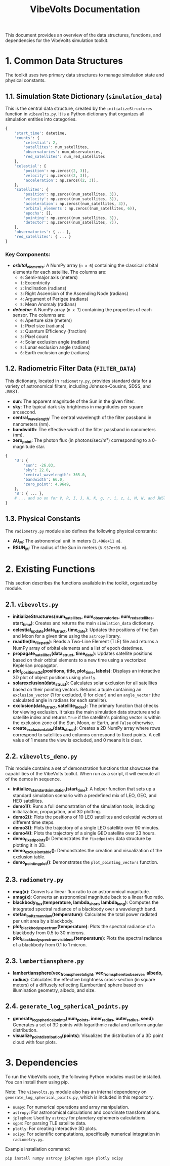 #+TITLE: VibeVolts Documentation

This document provides an overview of the data structures,
functions, and dependencies for the VibeVolts simulation
toolkit.

* 1. Common Data Structures

The toolkit uses two primary data structures to manage
simulation state and physical constants.

** 1.1. Simulation State Dictionary (~simulation_data~)

This is the central data structure, created by the
~initializeStructures~ function in ~vibevolts.py~. It is a
Python dictionary that organizes all simulation entities into
categories.

#+BEGIN_SRC python
{
    'start_time': datetime,
    'counts': {
        'celestial': 2,
        'satellites': num_satellites,
        'observatories': num_observatories,
        'red_satellites': num_red_satellites
    },
    'celestial': {
        'position': np.zeros((2, 3)),
        'velocity': np.zeros((2, 3)),
        'acceleration': np.zeros((2, 3)),
    },
    'satellites': {
        'position': np.zeros((num_satellites, 3)),
        'velocity': np.zeros((num_satellites, 3)),
        'acceleration': np.zeros((num_satellites, 3)),
        'orbital_elements': np.zeros((num_satellites, 6)),
        'epochs': [],
        'pointing': np.zeros((num_satellites, 3)),
        'detector': np.zeros((num_satellites, 7)),
    },
    'observatories': { ... },
    'red_satellites': { ... }
}
#+END_SRC

*** Key Components:

- */orbital_elements/*: A NumPy array (~n x 6~) containing the
  classical orbital elements for each satellite. The columns
  are:
  - ~0~: Semi-major axis (meters)
  - ~1~: Eccentricity
  - ~2~: Inclination (radians)
  - ~3~: Right Ascension of the Ascending Node (radians)
  - ~4~: Argument of Perigee (radians)
  - ~5~: Mean Anomaly (radians)

- */detector/*: A NumPy array (~n x 7~) containing the
  properties of each sensor. The columns are:
  - ~0~: Aperture size (meters)
  - ~1~: Pixel size (radians)
  - ~2~: Quantum Efficiency (fraction)
  - ~3~: Pixel count
  - ~4~: Solar exclusion angle (radians)
  - ~5~: Lunar exclusion angle (radians)
  - ~6~: Earth exclusion angle (radians)

** 1.2. Radiometric Filter Data (~FILTER_DATA~)

This dictionary, located in ~radiometry.py~, provides standard data for a variety of astronomical filters, including Johnson-Cousins, SDSS, and JWST.

- *sun*: The apparent magnitude of the Sun in the given filter.
- *sky*: The typical dark sky brightness in magnitudes per square arcsecond.
- *central_wavelength*: The central wavelength of the filter passband in nanometers (nm).
- *bandwidth*: The effective width of the filter passband in nanometers (nm).
- *zero_point*: The photon flux (in photons/sec/m²) corresponding to a 0-magnitude star.

#+BEGIN_SRC python
{
    'U': {
        'sun': -26.03,
        'sky': 22.0,
        'central_wavelength': 365.0,
        'bandwidth': 66.0,
        'zero_point': 4.96e9,
    },
    'B': { ... },
    # ... and so on for V, R, I, J, H, K, g, r, i, z, L, M, N, and JWST filters.
}
#+END_SRC

** 1.3. Physical Constants

The ~radiometry.py~ module also defines the following physical constants:

- *AU_M*: The astronomical unit in meters (~1.496e+11 m~).
- *RSUN_M*: The radius of the Sun in meters (~6.957e+08 m~).

* 2. Existing Functions

This section describes the functions available in the toolkit, organized by module.

** 2.1. ~vibevolts.py~

- *initializeStructures(num_satellites, num_observatories, num_red_satellites, start_time)*: Creates and returns the main ~simulation_data~ dictionary.
- *celestial_update(data_struct, time_date)*: Updates the positions of the Sun and Moon for a given time using the ~astropy~ library.
- *readtle(tle_file_path)*: Reads a Two-Line Element (TLE) file and returns a NumPy array of orbital elements and a list of epoch datetimes.
- *propagate_satellites(data_struct, time_date)*: Updates satellite positions based on their orbital elements to a new time using a vectorized Keplerian propagator.
- *plot_positions_3d(positions, title, plot_time, labels)*: Displays an interactive 3D plot of object positions using ~plotly~.
- *solarexclusion(data_struct)*: Calculates solar exclusion for all satellites based on their pointing vectors. Returns a tuple containing an ~exclusion_vector~ (1 for excluded, 0 for clear) and an ~angle_vector~ (the calculated angle in radians for each satellite).
- *exclusion(data_struct, satellite_index)*: The primary function that checks for viewing exclusion. It takes the main simulation data structure and a satellite index and returns ~True~ if the satellite's pointing vector is within the exclusion zone of the Sun, Moon, or Earth, and ~False~ otherwise.
- *create_exclusion_table(data_struct)*: Creates a 2D NumPy array where rows correspond to satellites and columns correspond to fixed points. A cell value of 1 means the view is excluded, and 0 means it is clear.

** 2.2. ~vibevolts_demo.py~

This module contains a set of demonstration functions that showcase the capabilities of the VibeVolts toolkit. When run as a script, it will execute all of the demos in sequence.

- *initialize_standard_simulation(start_time)*: A helper function that sets up a standard simulation scenario with a predefined mix of LEO, GEO, and HEO satellites.
- *demo1()*: Runs a full demonstration of the simulation tools, including initialization, propagation, and 3D plotting.
- *demo2()*: Plots the positions of 10 LEO satellites and celestial vectors at different time steps.
- *demo3()*: Plots the trajectory of a single LEO satellite over 90 minutes.
- *demo4()*: Plots the trajectory of a single GEO satellite over 23 hours.
- *demo_fixedpoints()*: Demonstrates the ~fixedpoints~ data structure by plotting it in 3D.
- *demo_exclusion_table()*: Demonstrates the creation and visualization of the exclusion table.
- *demo_pointing_plot()*: Demonstrates the ~plot_pointing_vectors~ function.

** 2.3. ~radiometry.py~

- *mag(x)*: Converts a linear flux ratio to an astronomical magnitude.
- *amag(x)*: Converts an astronomical magnitude back to a linear flux ratio.
- *blackbody_flux(temperature, lambda_short, lambda_long)*: Computes the integrated spectral radiance of a blackbody over a wavelength band.
- *stefan_boltzmann_law(temperature)*: Calculates the total power radiated per unit area by a blackbody.
- *plot_blackbody_spectrum(temperature)*: Plots the spectral radiance of a blackbody from 0.5 to 30 microns.
- *plot_blackbody_spectrum_visible_nir(temperature)*: Plots the spectral radiance of a blackbody from 0.1 to 1 micron.

** 2.3. ~lambertiansphere.py~

- *lambertiansphere(vec_from_sphere_to_light, vec_from_sphere_to_observer, albedo, radius)*: Calculates the effective brightness cross-section (in square meters) of a diffusely reflecting (Lambertian) sphere based on illumination geometry, albedo, and size.

** 2.4. ~generate_log_spherical_points.py~

- *generate_log_spherical_points(num_points, inner_radius, outer_radius, seed)*: Generates a set of 3D points with logarithmic radial and uniform angular distribution.
- *visualize_point_distribution(points)*: Visualizes the distribution of a 3D point cloud with four plots.

* 3. Dependencies

To run the VibeVolts code, the following Python modules must be installed. You can install them using pip.

Note: The ~vibevolts.py~ module also has an internal dependency on ~generate_log_spherical_points.py~, which is included in this repository.

- ~numpy~: For numerical operations and array manipulation.
- ~astropy~: For astronomical calculations and coordinate transformations.
- ~jplephem~: Used by ~astropy~ for planetary ephemeris calculations.
- ~sgp4~: For parsing TLE satellite data.
- ~plotly~: For creating interactive 3D plots.
- ~scipy~: For scientific computations, specifically numerical integration in ~radiometry.py~.

Example installation command:
#+BEGIN_SRC bash
pip install numpy astropy jplephem sgp4 plotly scipy
#+END_SRC
